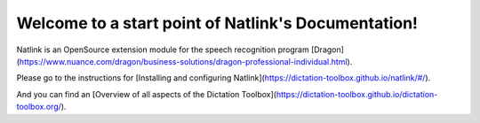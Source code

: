 Welcome to a start point of Natlink's Documentation!
==========================================================

Natlink is an OpenSource extension module for the speech recognition program [Dragon](https://www.nuance.com/dragon/business-solutions/dragon-professional-individual.html).

Please go to the instructions for [Installing and configuring Natlink](https://dictation-toolbox.github.io/natlink/#/).

And you can find an [Overview of all aspects of the Dictation Toolbox](https://dictation-toolbox.github.io/dictation-toolbox.org/).

